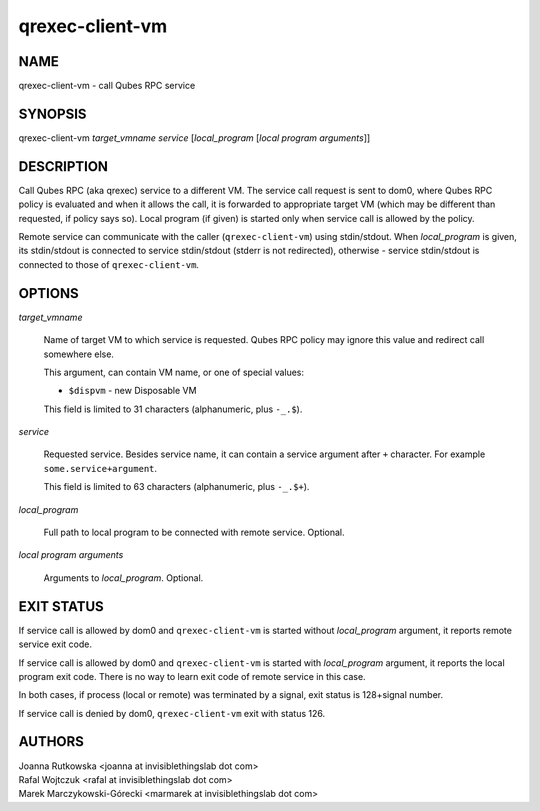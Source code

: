 ================
qrexec-client-vm
================

NAME
====
qrexec-client-vm - call Qubes RPC service

SYNOPSIS
========
| qrexec-client-vm *target_vmname* *service* [*local_program* [*local program arguments*]]

DESCRIPTION
===========

Call Qubes RPC (aka qrexec) service to a different VM. The service call request
is sent to dom0, where Qubes RPC policy is evaluated and when it allows the
call, it is forwarded to appropriate target VM (which may be different than
requested, if policy says so). Local program (if given) is started only
when service call is allowed by the policy.

Remote service can communicate with the caller (``qrexec-client-vm``) using
stdin/stdout.  When *local_program* is given, its stdin/stdout is connected to
service stdin/stdout (stderr is not redirected), otherwise - service
stdin/stdout is connected to those of ``qrexec-client-vm``.

OPTIONS
=======

*target_vmname*

    Name of target VM to which service is requested. Qubes RPC policy may
    ignore this value and redirect call somewhere else.

    This argument, can contain VM name, or one of special values:

    * ``$dispvm`` - new Disposable VM

    This field is limited to 31 characters (alphanumeric, plus ``-_.$``).

*service*

    Requested service. Besides service name, it can contain a service argument
    after ``+`` character. For example ``some.service+argument``.

    This field is limited to 63 characters (alphanumeric, plus ``-_.$+``).

*local_program*

    Full path to local program to be connected with remote service. Optional.

*local program arguments*

    Arguments to *local_program*. Optional.

EXIT STATUS
===========

If service call is allowed by dom0 and ``qrexec-client-vm`` is started without
*local_program* argument, it reports remote service exit code.

If service call is allowed by dom0 and ``qrexec-client-vm`` is started with
*local_program* argument, it reports the local program exit code. There is no
way to learn exit code of remote service in this case.

In both cases, if process (local or remote) was terminated by a signal, exit
status is 128+signal number.

If service call is denied by dom0, ``qrexec-client-vm`` exit with status 126.

AUTHORS
=======
| Joanna Rutkowska <joanna at invisiblethingslab dot com>
| Rafal Wojtczuk <rafal at invisiblethingslab dot com>
| Marek Marczykowski-Górecki <marmarek at invisiblethingslab dot com>
